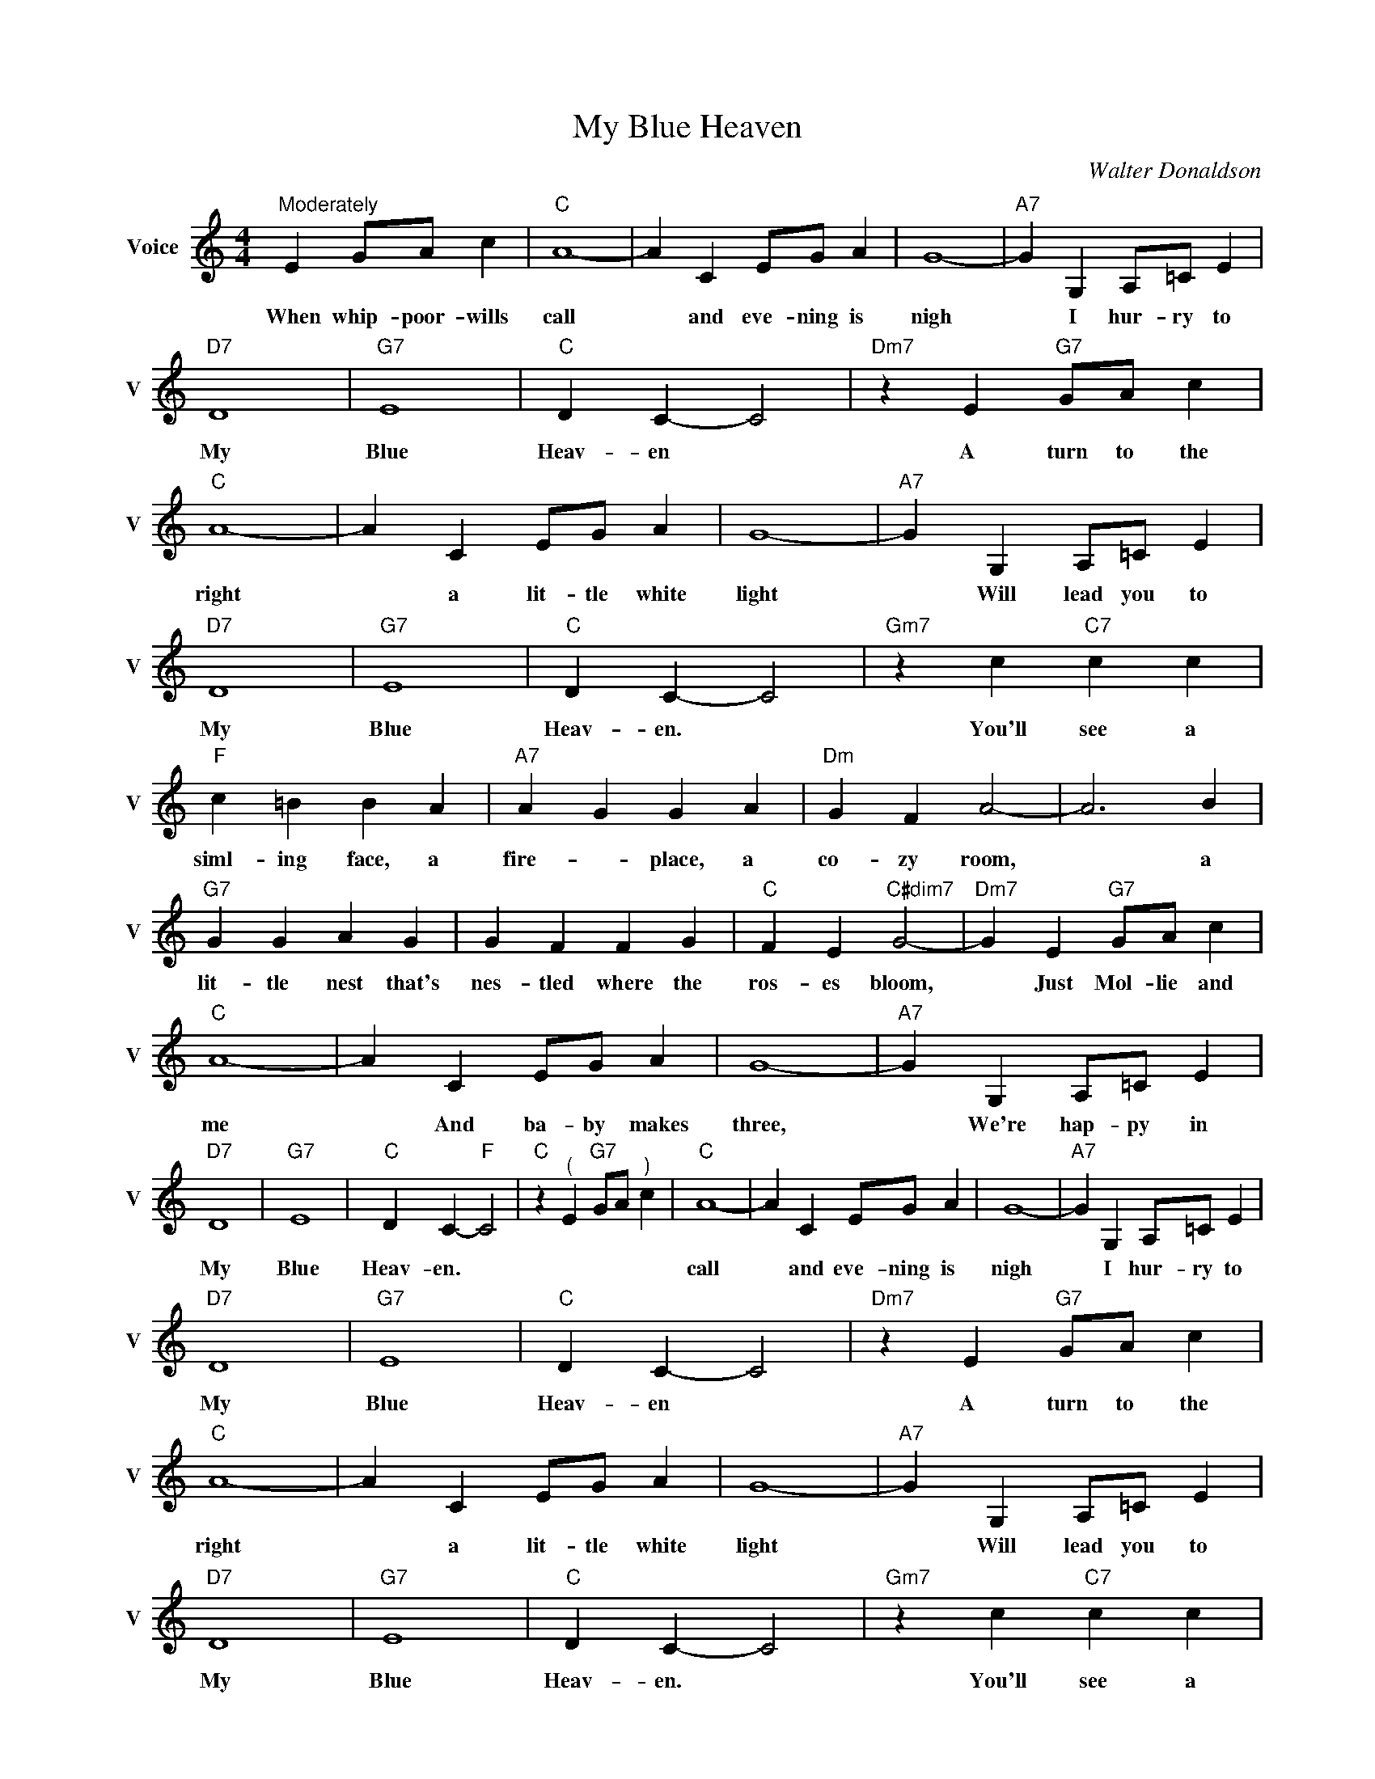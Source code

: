 X:1
T:My Blue Heaven
C:Walter Donaldson
L:1/4
M:4/4
I:linebreak $
K:C
V:1 treble nm="Voice" snm="V"
V:1
"^Moderately" E G/A/ c |"C" A4- | A C E/G/ A | G4- |"A7" G G, A,/=C/ E |$"D7" D4 |"G7" E4 | %7
w: When whip- poor- wills|call|* and eve- ning is|nigh|* I hur- ry to|My|Blue|
"C" D C- C2 |"Dm7" z E"G7" G/A/ c |$"C" A4- | A C E/G/ A | G4- |"A7" G G, A,/=C/ E |$"D7" D4 | %14
w: Heav- en *|A turn to the|right|* a lit- tle white|light|* Will lead you to|My|
"G7" E4 |"C" D C- C2 |"Gm7" z c"C7" c c |$"F" c =B B A |"A7" A G G A |"Dm" G F A2- | A3 B |$ %21
w: Blue|Heav- en. *|You'll see a|siml- ing face, a|fire- * place, a|co- zy room,|* a|
"G7" G G A G | G F F G |"C" F E"C#dim7" G2- |"Dm7" G E"G7" G/A/ c |$"C" A4- | A C E/G/ A | G4- | %28
w: lit- tle nest that's|nes- tled where the|ros- es bloom,|* Just Mol- lie and|me|* And ba- by makes|three,|
"A7" G G, A,/=C/ E |$"D7" D4 |"G7" E4 |"C" D C-"F" C2 |"C" z"^(" E"G7" G/A/"^)" c |"C" A4- | %34
w: * We're hap- py in|My|Blue|Heav- en. *||call|
 A C E/G/ A | G4- |"A7" G G, A,/=C/ E |$"D7" D4 |"G7" E4 |"C" D C- C2 |"Dm7" z E"G7" G/A/ c |$ %41
w: * and eve- ning is|nigh|* I hur- ry to|My|Blue|Heav- en *|A turn to the|
"C" A4- | A C E/G/ A | G4- |"A7" G G, A,/=C/ E |$"D7" D4 |"G7" E4 |"C" D C- C2 | %48
w: right|* a lit- tle white|light|* Will lead you to|My|Blue|Heav- en. *|
"Gm7" z c"C7" c c |$"F" c =B B A |"A7" A G G A |"Dm" G F A2- | A3 B |$"G7" G G A G | G F F G | %55
w: You'll see a|siml- ing face, a|fire- * place, a|co- zy room,|* a|lit- tle nest that's|nes- tled where the|
"C" F E"C#dim7" G2- |"Dm7" G E"G7" G/A/ c |$"C" A4- | A C E/G/ A | G4- |"A7" G G, A,/=C/ E |$ %61
w: ros- es bloom,|* Just Mol- lie and|me|* And ba- by makes|three,|* We're hap- py in|
"D7" D4 |"G7" E4 |"C" D C-"F" C2 |"C" z"^(" E"G7" G/A/"^)" c | %65
w: My|Blue|Heav- en. *||
